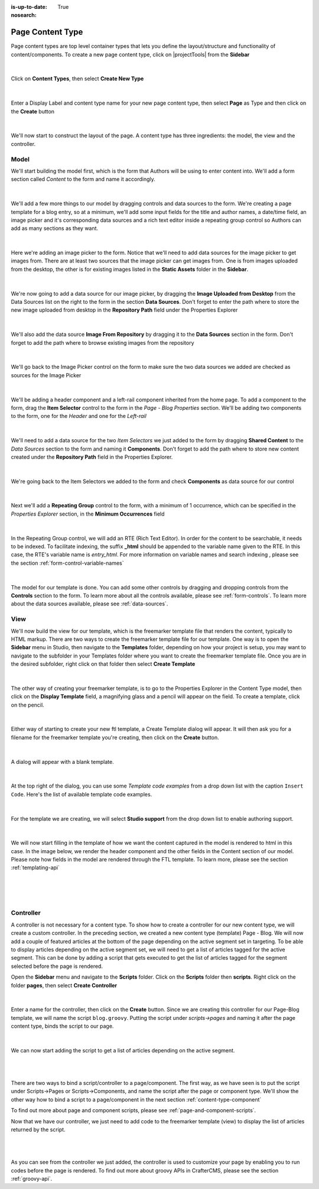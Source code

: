 :is-up-to-date: True
:nosearch:

.. index:: Page Content Type

.. _content-type-page:

=================
Page Content Type
=================

Page content types are top level container types that lets you define the layout/structure and functionality of content/components.  To create a new page content type, click on |projectTools| from the **Sidebar**

.. figure:: /_static/images/templates/templates-site-config.webp
	:alt: Template Project Config
	:align: center

|

Click on **Content Types**, then select **Create New Type**

.. figure:: /_static/images/templates/templates-create-new-type.webp
    :alt: Template Create New Type
    :align: center
    :width: 50%

|

Enter a Display Label and content type name for your new page content type, then select **Page** as Type and then click on the **Create** button

.. figure:: /_static/images/templates/templates-create-new-filled.webp
    :alt: Template Create New Type Dialog
    :align: center
    :width: 35%

|

We'll now start to construct the layout of the page.  A content type has three ingredients: the model, the view and the controller.

^^^^^
Model
^^^^^

We'll start building the model first, which is the form that Authors will be using to enter content into.  We'll add a form section called *Content* to the form and name it accordingly.

.. figure:: /_static/images/templates/templates-add-form-section.webp
	:alt: Template Add Form Section to Model
	:align: center

|

We'll add a few more things to our model by dragging controls and data sources to the form.  We're creating a page template for a blog entry, so at a minimum, we'll add some input fields for the title and author names, a date/time field, an image picker and it's corresponding data sources and a rich text editor inside a repeating group control so Authors can add as many sections as they want.

.. figure:: /_static/images/templates/templates-add-controls-input.webp
	:alt: Template Add Input Fields to the Form
	:align: center

|

Here we're adding an image picker to the form.  Notice that we'll need to add data sources for the image picker to get images from.  There are at least two sources that the image picker can get images from.  One is from images uploaded from the desktop, the other is for existing images listed in the **Static Assets** folder in the **Sidebar**.

.. figure:: /_static/images/templates/templates-add-image-picker.webp
	:alt: Template Add Image Picker to Form
	:align: center

|

We're now going to add a data source for our image picker, by dragging the **Image Uploaded from Desktop** from the Data Sources list on the right to the form in the section **Data Sources**.  Don't forget to enter the path where to store the new image uploaded from desktop in the **Repository Path** field under the Properties Explorer

.. figure:: /_static/images/templates/templates-image-desktop-src.webp
	:alt: Template Add Desktop Image Source
	:align: center

|

We'll also add the data source **Image From Repository** by dragging it to the **Data Sources** section in the form.  Don't forget to add the path where to browse existing images from the repository

.. figure:: /_static/images/templates/templates-image-existing-src.webp
	:alt: Template Add Existing Image Source
	:align: center

|

We'll go back to the Image Picker control on the form to make sure the two data sources we added are checked as sources for the Image Picker

.. figure:: /_static/images/templates/templates-add-img-src.webp
	:alt: Template Add Image Sources to Image Picker
	:align: center

|

We'll be adding a header component and a left-rail component inherited from the home page.  To add a component to the form, drag the **Item Selector** control to the form in the *Page - Blog Properties* section.  We'll be adding two components to the form, one for the *Header* and one for the *Left-rail*

.. figure:: /_static/images/templates/templates-add-item-selector.webp
	:alt: Template Add Item Selector
	:align: center

|

We'll need to add a data source for the two *Item Selectors* we just added to the form by dragging **Shared Content** to the *Data Sources* section to the form and naming it **Components**. Don't forget to add the path where to store new content created under the **Repository Path** field in the Properties Explorer.

.. figure:: /_static/images/templates/templates-add-item-selector-src.webp
	:alt: Template Add Item Selector Source
	:align: center

|


We're going back to the Item Selectors we added to the form and check  **Components** as data source for our control

.. figure:: /_static/images/templates/templates-add-item-sel-src.webp
	:alt: Template Check Item Selector Source
	:align: center

|

Next we'll add a **Repeating Group** control to the form,  with a minimum of 1 occurrence, which can be specified in the *Properties Explorer* section, in the **Minimum Occurrences** field

.. figure:: /_static/images/templates/templates-add-repeating-group.webp
	:alt: Template Add Repeating Group Control
	:align: center

|

In the Repeating Group control, we will add an RTE (Rich Text Editor).  In order for the content to be searchable, it needs to be indexed.  To facilitate indexing, the suffix **_html** should be appended to the variable name given to the RTE.  In this case, the RTE's variable name is *entry_html*.  For more information on variable names and search indexing , please see the section :ref:`form-control-variable-names`

.. figure:: /_static/images/templates/templates-add-rte.webp
	:alt: Template Add Rich Text Editor to Repeating Group Control
	:align: center

|

The model for our template is done.  You can add some other controls by dragging and dropping controls from the **Controls** section to the form.  To learn more about all the controls available, please see :ref:`form-controls`.  To learn more about the data sources available, please see :ref:`data-sources`.

^^^^
View
^^^^

We'll now build the view for our template, which is the freemarker template file that renders the content, typically to HTML markup.
There are two ways to create the freemarker template file for our template.  One way is to open the **Sidebar** menu in Studio, then navigate to the **Templates** folder, depending on how your project is setup, you may want to navigate to the subfolder in your Templates folder where you want to create the freemarker template file.  Once you are in the desired subfolder, right click on that folder then select **Create Template**

.. figure:: /_static/images/templates/templates-ftl-create-sidebar.webp
    :alt: Template Create FTL from Sidebar
    :align: center
    :width: 35%

|

The other way of creating your freemarker template, is to go to the Properties Explorer in the Content Type model, then click on the **Display Template** field, a magnifying glass and a pencil will appear on the field.  To create a template, click on the pencil.

.. figure:: /_static/images/templates/templates-ftl-create-properties.webp
	:alt: Template Create FTL from Content Type Properties Display Template Field
	:align: center

|

Either way of starting to create your new ftl template, a Create Template dialog will appear.  It will then ask you for a filename for the freemarker template you're creating, then click on the **Create** button.

.. figure:: /_static/images/templates/templates-ftl-create-dialog.webp
    :alt: Template FTL Create Template Dialog
    :align: center
    :width: 35%

|

A dialog will appear with a blank template.

.. figure:: /_static/images/templates/templates-ftl-dialog.webp
    :alt: Template FTL Dialog
    :width: 65%
    :align: center

|

At the top right of the dialog, you can use some *Template code examples* from a drop down list with the caption ``Insert Code``.  Here's the list of available template code examples.

.. figure:: /_static/images/templates/templates-ftl-sample-codes.webp
    :alt: Template FTL Code Examples
    :align: center
    :width: 35%

|

For the template we are creating, we will select **Studio support** from  the drop down list to enable authoring support.

.. figure:: /_static/images/templates/templates-ftl-studio-support-sample.webp
	:alt: Template FTL Studio Support Code Example
	:align: center

|

We will now start filling in the template of how we want the content captured in the model is rendered to html in this case.  In the image below, we render the header component and the other fields in the Content section of our model.  Please note how fields in the model are rendered through the FTL template.  To learn more, please see the section :ref:`templating-api`

.. figure:: /_static/images/templates/templates-ftl.webp
	:alt: Template FTL
	:align: center

|

.. code-block:: html
    :force:
    :caption: *Render header*

    <!-- Header -->
        <@renderComponent component = contentModel.header.item />

|

.. code-block:: html
    :force:
    :caption: *Render content section*
    :linenos:

    <!-- Content -->
      <section>
        <header class="main" <@studio.iceAttr iceGroup="subject"/>>
          <h1>${contentModel.subject!""}</h1>
          <h2>by ${contentModel.author!""}</h2>
        </header>
        <#if contentModel.image??>
          <#assign image = contentModel.image/>
        <#else>
          <#assign image = "/static-assets/images/placeholder.png"/>
        </#if>
        <span class="image main"><img src="${image}" alt="" /></span>
        <#list contentModel.entries.item as item>
          <div <@studio.iceAttr iceGroup="blog"/>>
            ${item.entry_html}
          </div>
          <hr class="major" />
        </#list>
      </section>


|

^^^^^^^^^^
Controller
^^^^^^^^^^

A controller is not necessary for a content type.  To show how to create a controller for our new content type, we will create a custom controller.  In the preceding section, we created a new content type (template) Page - Blog.  We will now add a couple of featured articles at the bottom of the page depending on the active segment set in targeting.  To be able to display articles depending on the active segment set, we will need to get a list of articles tagged for the active segment.  This can be done by adding a script that gets executed to get the list of articles tagged for the segment selected before the page is rendered.

Open the **Sidebar** menu and navigate to the **Scripts** folder.  Click on the **Scripts** folder then **scripts**.  Right click on the folder **pages**, then select **Create Controller**

.. figure:: /_static/images/templates/templates-create-controller.webp
    :alt: Template Create Controller
	:align: center
    :width: 35%

|

Enter a name for the controller, then click on the **Create** button.  Since we are creating this controller for our Page-Blog template, we will name the script ``blog.groovy``.  Putting the script under *scripts->pages* and naming it after the page content type, binds the script to our page.

.. figure:: /_static/images/templates/templates-dialog-create-controller.webp
    :alt: Template Dialog Create Controller
    :align: center
    :width: 45%

|

We can now start adding the script to get a list of articles depending on the active segment.

.. figure:: /_static/images/templates/templates-input-script-controller.webp
    :alt: Template Controller Script
	:align: center
    :width: 75%

|

.. code-block:: groovy
    :linenos:

    import org.craftercms.sites.editorial.SearchHelper
    import org.craftercms.sites.editorial.ProfileUtils

    def segment = ProfileUtils.getSegment(profile, siteItemService)
    def searchHelper = new SearchHelper(searchService, urlTransformationService)
    def articles = searchHelper.searchArticles(false, null, segment, 0, 2)

    templateModel.articles = articles

|

There are two ways to bind a script/controller to a page/component.  The first way, as we have seen is to put the script under Scripts->Pages or Scripts->Components, and name the script after the page or component type.  We'll show the other way how to bind a script to a page/component in the next section :ref:`content-type-component`

To find out more about page and component scripts, please see :ref:`page-and-component-scripts`.

Now that we have our controller, we just need to add code to the freemarker template (view) to display the list of articles returned by the script.

.. figure:: /_static/images/templates/templates-controller-added.webp
	:alt: Template Modify FTL to Display Controller Script Output
	:align: center

|

.. code-block:: html
    :force:
    :linenos:

    <section>
      <header class="major">
        <h2>Featured Articles</h2>
      </header>

      <div class="posts">
        <#list articles as article>
          <article>
            <a href="${article.url}" class="image">
              <#if article.image??>
                <#assign articleImage = article.image/>
              <#else>
                <#assign articleImage = "/static-assets/images/placeholder.png"/>
              </#if>
              <img src="${articleImage}" alt="" />
            </a>
            <h4><a href="${article.url}">${article.title}</a></h4>
            <p>${article.summary}</p>
            <ul class="actions">
              <li><a href="${article.url}" class="button">More</a></li>
            </ul>
          </article>
        </#list>
      </div>
    </section>

|

As you can see from the controller we just added, the controller is used to customize your page by enabling you to run codes before the page is rendered.  To find out more about groovy APIs in CrafterCMS, please see the section :ref:`groovy-api`.
